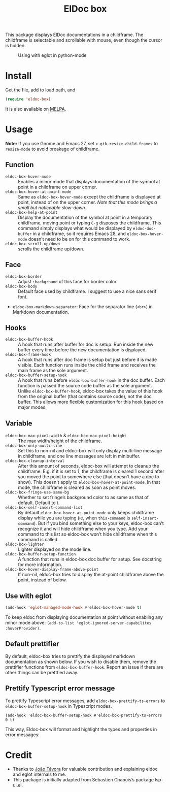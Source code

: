 #+TITLE: ElDoc box

This package displays ElDoc documentations in a childframe. The childframe is selectable and scrollable with mouse, even though the cursor is hidden.

[[https://melpa.org/#/eldoc-box][file:https://melpa.org/packages/eldoc-box-badge.svg]]
[[https://stable.melpa.org/#/eldoc-box][file:https://stable.melpa.org/packages/eldoc-box-badge.svg]]

#+CAPTION: Using with eglot in python-mode
[[./screenshot.png]]

* Install
Get the file, add to load path, and
#+BEGIN_SRC emacs-lisp
(require 'eldoc-box)
#+END_SRC

It is also available on [[https://melpa.org/#/eldoc-box][MELPA]].

* Usage
*Note:* If you use Gnome and Emacs 27, set ~x-gtk-resize-child-frames~ to ~resize-mode~ to avoid breakage of childframe.

** Function
- =eldoc-box-hover-mode= :: Enables a minor mode that displays documentation of the symbol at point in a childframe on upper corner.
- =eldoc-box-hover-at-point-mode= :: Same as =eldoc-box-hover-mode= except the childframe is displayed at point, instead of on the upper corner. /Note that this mode brings a small but noticeable slow-down./
- =eldoc-box-help-at-point= :: Display the documentation of the symbol at point in a temporary childframe, moving point or typing =C-g= disposes the childframe. This command simply displays what would be displayed by =eldoc-doc-buffer= in a childframe, so it requires Emacs 28, and  =eldoc-box-hover-mode= doesn’t need to be on for this command to work.
- =eldoc-box-scroll-up/down= :: scrolls the childframe up/down.

** Face
- =eldoc-box-border= :: Adjust =:background= of this face for border color.
- =eldoc-box-body= :: Default face used by childframe.  I suggest to use a nice sans serif font.
- =eldoc-box-markdown-separator=: Face for the separator line (=<br>=) in Markdown documentation.

** Hooks
- =eldoc-box-buffer-hook= :: A hook that runs after buffer for doc is setup. Run inside the new buffer every time before the new documentation is displayed.
- =eldoc-box-frame-hook= :: A hook that runs after doc frame is setup but just before it is made visible. Each function runs inside the child frame and receives the main frame as the sole argument.
- =eldoc-box-buffer-setup-hook= :: A hook that runs before =eldoc-box-buffer-hook= in the doc buffer. Each function is passed the source code buffer as the sole argument. Unlike =eldoc-box-buffer-hook=, eldoc-box takes the value of this hook from the original buffer (that contains source code), not the doc buffer. This allows more flexible customization for this hook based on major modes.

** Variable
- =eldoc-box-max-pixel-width= & =eldoc-box-max-pixel-height= :: The max width/height of the childframe.
- =eldoc-box-only-multi-line= :: Set this to non-nil and eldoc-box will only display multi-line message in childframe, and one line messages are left in minibuffer.
- =eldoc-box-cleanup-interval= :: After this amount of seconds, eldoc-box will attempt to cleanup the childframe. E.g. if it is set to 1, the childframe is cleared 1 second after you moved the point to somewhere else (that doesn't have a doc to show). This doesn't apply to =eldoc-box-hover-at-point-mode=. In that mode, the childframe is cleared as soon as point moves.
- =eldoc-box-fringe-use-same-bg= :: Whether to set fringe’s background color to as same as that of default. Default to t.
- =eldoc-box-self-insert-command-list= :: By default =eldoc-box-hover-at-point-mode= only keeps childframe display while you are typing (ie, when =this-command= is =self-insert-command=). But if you bind something else to your keys, eldoc-box can’t recognize it and will hide childframe when you type. Add your command to this list so eldoc-box won’t hide childframe when this command is called.
- =eldoc-box-lighter= :: Lighter displayed on the mode line.
- =eldoc-box-buffer-setup-function= :: A function that runs in eldoc-box doc buffer for setup. See docstring for more information.
- =eldoc-box-hover-display-frame-above-point= :: If non-nil, eldoc-box tries to display the at-point childframe above the point, instead of below.

** Use with eglot

#+BEGIN_SRC emacs-lisp
(add-hook 'eglot-managed-mode-hook #'eldoc-box-hover-mode t)
#+END_SRC

To keep eldoc from displaying documentation at point without enabling any minor mode above: =(add-to-list 'eglot-ignored-server-capabilites :hoverProvider)=.

** Default prettifier

By default, eldoc-box tries to prettify the displayed markdown documentation as shown below. If you wish to disable them, remove the prettifier functions from =eldoc-box-buffer-hook=. Report an issue if there are other things can be prettfied away.

[[./demo.png]]

** Prettify Typescript error message

To prettify Typescript error messages, add =eldoc-box-prettify-ts-errors= to =eldoc-box-buffer-setup-hook= in Typescript modes.

#+begin_src elisp
(add-hook 'eldoc-box-buffer-setup-hook #'eldoc-box-prettify-ts-errors 0 t)
#+end_src

This way, Eldoc-box will format and highlight the types and properties in error messages:

[[./prettify-ts-error.png]]


* Credit
- Thanks to [[https://github.com/joaotavora][João Távora]] for valuable contribution and explaining eldoc and eglot internals to me.
- This package is initially adapted from Sebastien Chapuis’s package lsp-ui.el.

